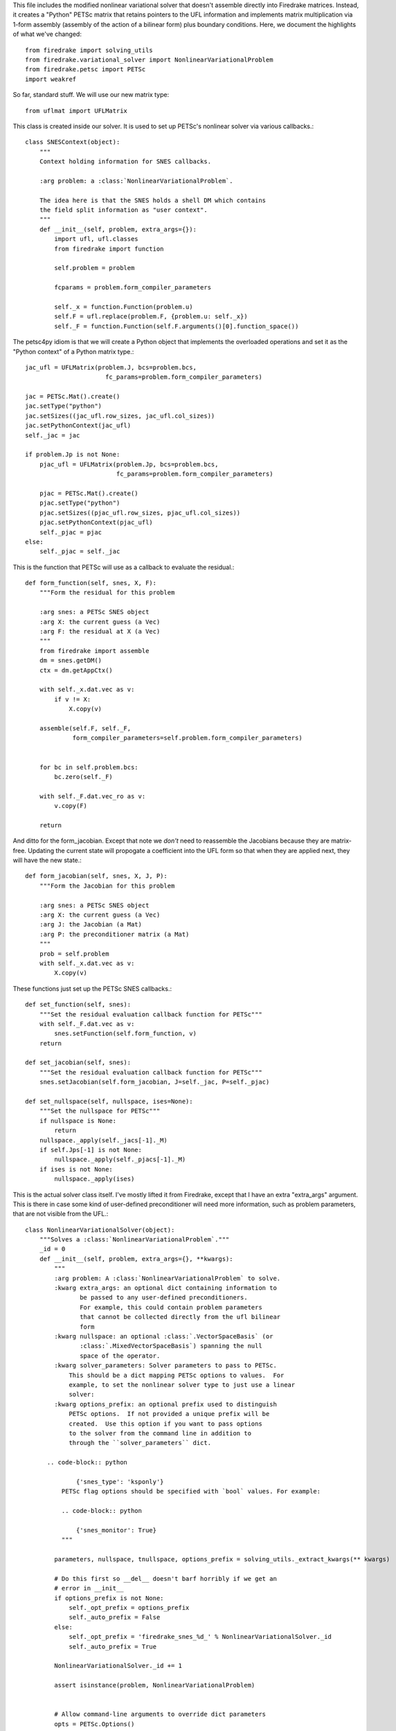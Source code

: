 This file includes the modified nonlinear variational solver that
doesn't assemble directly into Firedrake matrices.  Instead, it
creates a "Python" PETSc matrix that retains pointers to the UFL
information and implements matrix multiplication via 1-form assembly
(assembly of the action of a bilinear form) plus boundary conditions.
Here, we document the highlights of what we've changed::


  from firedrake import solving_utils
  from firedrake.variational_solver import NonlinearVariationalProblem
  from firedrake.petsc import PETSc
  import weakref

So far, standard stuff.  We will use our new matrix type::
  
  from uflmat import UFLMatrix

This class is created inside our solver.  It is used to set up PETSc's
nonlinear solver via various callbacks.::
  
  class SNESContext(object):
      """
      Context holding information for SNES callbacks.

      :arg problem: a :class:`NonlinearVariationalProblem`.

      The idea here is that the SNES holds a shell DM which contains
      the field split information as "user context".  
      """
      def __init__(self, problem, extra_args={}):
          import ufl, ufl.classes
          from firedrake import function

          self.problem = problem
        
          fcparams = problem.form_compiler_parameters

          self._x = function.Function(problem.u)
          self.F = ufl.replace(problem.F, {problem.u: self._x})
          self._F = function.Function(self.F.arguments()[0].function_space())
        

The petsc4py idiom is that we will create a Python object that
implements the overloaded operations and set it as the "Python
context" of a Python matrix type.::
  
          jac_ufl = UFLMatrix(problem.J, bcs=problem.bcs,
                                fc_params=problem.form_compiler_parameters)

          jac = PETSc.Mat().create()
          jac.setType("python")
          jac.setSizes((jac_ufl.row_sizes, jac_ufl.col_sizes))
          jac.setPythonContext(jac_ufl)
          self._jac = jac

  	  if problem.Jp is not None:
              pjac_ufl = UFLMatrix(problem.Jp, bcs=problem.bcs,
                                   fc_params=problem.form_compiler_parameters)

              pjac = PETSc.Mat().create()
              pjac.setType("python")
              pjac.setSizes((pjac_ufl.row_sizes, pjac_ufl.col_sizes))
              pjac.setPythonContext(pjac_ufl)
              self._pjac = pjac
	  else:
	      self._pjac = self._jac

This is the function that PETSc will use as a callback to evaluate the residual.::
	      
      def form_function(self, snes, X, F):
          """Form the residual for this problem

          :arg snes: a PETSc SNES object
          :arg X: the current guess (a Vec)
          :arg F: the residual at X (a Vec)
          """
	  from firedrake import assemble
          dm = snes.getDM()
          ctx = dm.getAppCtx()
        
          with self._x.dat.vec as v:
              if v != X:
                  X.copy(v)

          assemble(self.F, self._F,
                   form_compiler_parameters=self.problem.form_compiler_parameters)
        

          for bc in self.problem.bcs:
              bc.zero(self._F)

          with self._F.dat.vec_ro as v:
              v.copy(F)

          return

And ditto for the form_jacobian.  Except that note we *don't* need to
reassemble the Jacobians because they are matrix-free.  Updating the
current state will propogate a coefficient into the UFL form so that
when they are applied next, they will have the new state.::
  
      def form_jacobian(self, snes, X, J, P):
          """Form the Jacobian for this problem

          :arg snes: a PETSc SNES object
          :arg X: the current guess (a Vec)
          :arg J: the Jacobian (a Mat)
          :arg P: the preconditioner matrix (a Mat)
          """
          prob = self.problem
          with self._x.dat.vec as v:
              X.copy(v)

These functions just set up the PETSc SNES callbacks.::
  
      def set_function(self, snes):
          """Set the residual evaluation callback function for PETSc"""
          with self._F.dat.vec as v:
              snes.setFunction(self.form_function, v)
          return

      def set_jacobian(self, snes):
          """Set the residual evaluation callback function for PETSc"""        
          snes.setJacobian(self.form_jacobian, J=self._jac, P=self._pjac)

      def set_nullspace(self, nullspace, ises=None):
          """Set the nullspace for PETSc"""
          if nullspace is None:
              return
          nullspace._apply(self._jacs[-1]._M)
          if self.Jps[-1] is not None:
              nullspace._apply(self._pjacs[-1]._M)
          if ises is not None:
              nullspace._apply(ises)

This is the actual solver class itself.  I've mostly lifted it from
Firedrake, except that I have an extra "extra_args" argument.  This is
there in case some kind of user-defined preconditioner will need more
information, such as problem parameters, that are not visible from the
UFL.::
        
  class NonlinearVariationalSolver(object):
      """Solves a :class:`NonlinearVariationalProblem`."""
      _id = 0
      def __init__(self, problem, extra_args={}, **kwargs):
          """
          :arg problem: A :class:`NonlinearVariationalProblem` to solve.
          :kwarg extra_args: an optional dict containing information to
                 be passed to any user-defined preconditioners.
                 For example, this could contain problem parameters
                 that cannot be collected directly from the ufl bilinear
                 form
          :kwarg nullspace: an optional :class:`.VectorSpaceBasis` (or
                 :class:`.MixedVectorSpaceBasis`) spanning the null
                 space of the operator.
          :kwarg solver_parameters: Solver parameters to pass to PETSc.
              This should be a dict mapping PETSc options to values.  For
              example, to set the nonlinear solver type to just use a linear
              solver:
          :kwarg options_prefix: an optional prefix used to distinguish
              PETSc options.  If not provided a unique prefix will be
              created.  Use this option if you want to pass options
              to the solver from the command line in addition to
              through the ``solver_parameters`` dict.

        .. code-block:: python

                {'snes_type': 'ksponly'}
            PETSc flag options should be specified with `bool` values. For example:

            .. code-block:: python
  
                {'snes_monitor': True}
            """

          parameters, nullspace, tnullspace, options_prefix = solving_utils._extract_kwargs(** kwargs)
        
          # Do this first so __del__ doesn't barf horribly if we get an
          # error in __init__
          if options_prefix is not None:
              self._opt_prefix = options_prefix
              self._auto_prefix = False
          else:
              self._opt_prefix = 'firedrake_snes_%d_' % NonlinearVariationalSolver._id
              self._auto_prefix = True

          NonlinearVariationalSolver._id += 1

          assert isinstance(problem, NonlinearVariationalProblem)


          # Allow command-line arguments to override dict parameters
          opts = PETSc.Options()
          for k, v in opts.getAll().iteritems():
              if k.startswith(self._opt_prefix):
                  parameters[k[len(self._opt_prefix):]] = v

 
          ctx = SNESContext(problem, extra_args)
  
          self.snes = PETSc.SNES().create()
          self.snes.setOptionsPrefix(self._opt_prefix)

          parameters.setdefault('pc_type', 'none')
                 
          self._problem = problem

          self._ctx = ctx
          self.snes.setDM(problem.dm)

          ctx.set_function(self.snes)
          ctx.set_jacobian(self.snes)
          ctx.set_nullspace(nullspace, problem.J.arguments()[0].function_space()._ises)

          self.parameters = parameters

      def __del__(self):
          # Remove stuff from the options database
          # It's fixed size, so if we don't it gets too big.
          if self._auto_prefix and hasattr(self, '_opt_prefix'):
              opts = PETSc.Options()
              for k in self.parameters.iterkeys():
                  del opts[self._opt_prefix + k]
              delattr(self, '_opt_prefix')

      @property
      def parameters(self):
          return self._parameters

      @parameters.setter
      def parameters(self, val):
          assert isinstance(val, dict), 'Must pass a dict to set parameters'
          self._parameters = val
          solving_utils.update_parameters(self, self.snes)

      def solve(self):
          dm = self.snes.getDM()
          dm.setAppCtx(weakref.proxy(self._ctx))
          #dm.setCreateMatrix(self._ctx.create_matrix)

          # Apply the boundary conditions to the initial guess.
          for bc in self._problem.bcs:
              bc.apply(self._problem.u)

          # User might have updated parameters dict before calling
          # solve, ensure these are passed through to the snes.
          solving_utils.update_parameters(self, self.snes)

          with self._problem.u.dat.vec as v:
              self.snes.solve(None, v)

          solving_utils.check_snes_convergence(self.snes)
